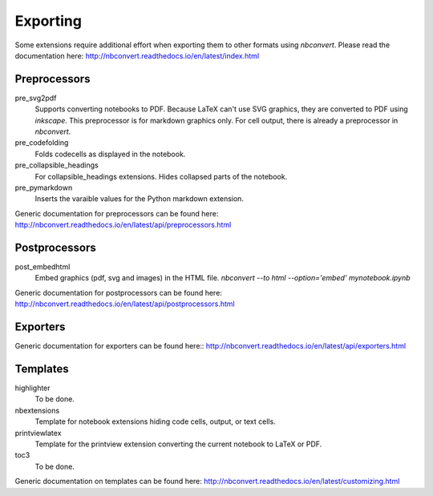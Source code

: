 Exporting
=========

Some extensions require additional effort when exporting them to other formats using `nbconvert`.
Please read the documentation here: http://nbconvert.readthedocs.io/en/latest/index.html

Preprocessors
-------------

pre_svg2pdf
    Supports converting notebooks to PDF. Because LaTeX can't use SVG graphics, they are converted to PDF
    using `inkscape`. This preprocessor is for markdown graphics only. For cell output, there is already a preprocessor
    in `nbconvert`.

pre_codefolding
    Folds codecells as displayed in the notebook.

pre_collapsible_headings
    For collapsible_headings extensions. Hides collapsed parts of the notebook.

pre_pymarkdown
    Inserts the varaible values for the Python markdown extension.

Generic documentation for preprocessors can be found here: http://nbconvert.readthedocs.io/en/latest/api/preprocessors.html

Postprocessors
--------------

post_embedhtml
    Embed graphics (pdf, svg and images) in the HTML file.
    `nbconvert --to html --option='embed' mynotebook.ipynb`

Generic documentation for postprocessors can be found here: http://nbconvert.readthedocs.io/en/latest/api/postprocessors.html

Exporters
---------
Generic documentation for exporters can be found here:: http://nbconvert.readthedocs.io/en/latest/api/exporters.html

Templates
---------

highlighter
    To be done.

nbextensions
    Template for notebook extensions hiding code cells, output, or text cells.

printviewlatex
    Template for the printview extension converting the current notebook to LaTeX or PDF.

toc3
    To be done.

Generic documentation on templates can be found here: http://nbconvert.readthedocs.io/en/latest/customizing.html



